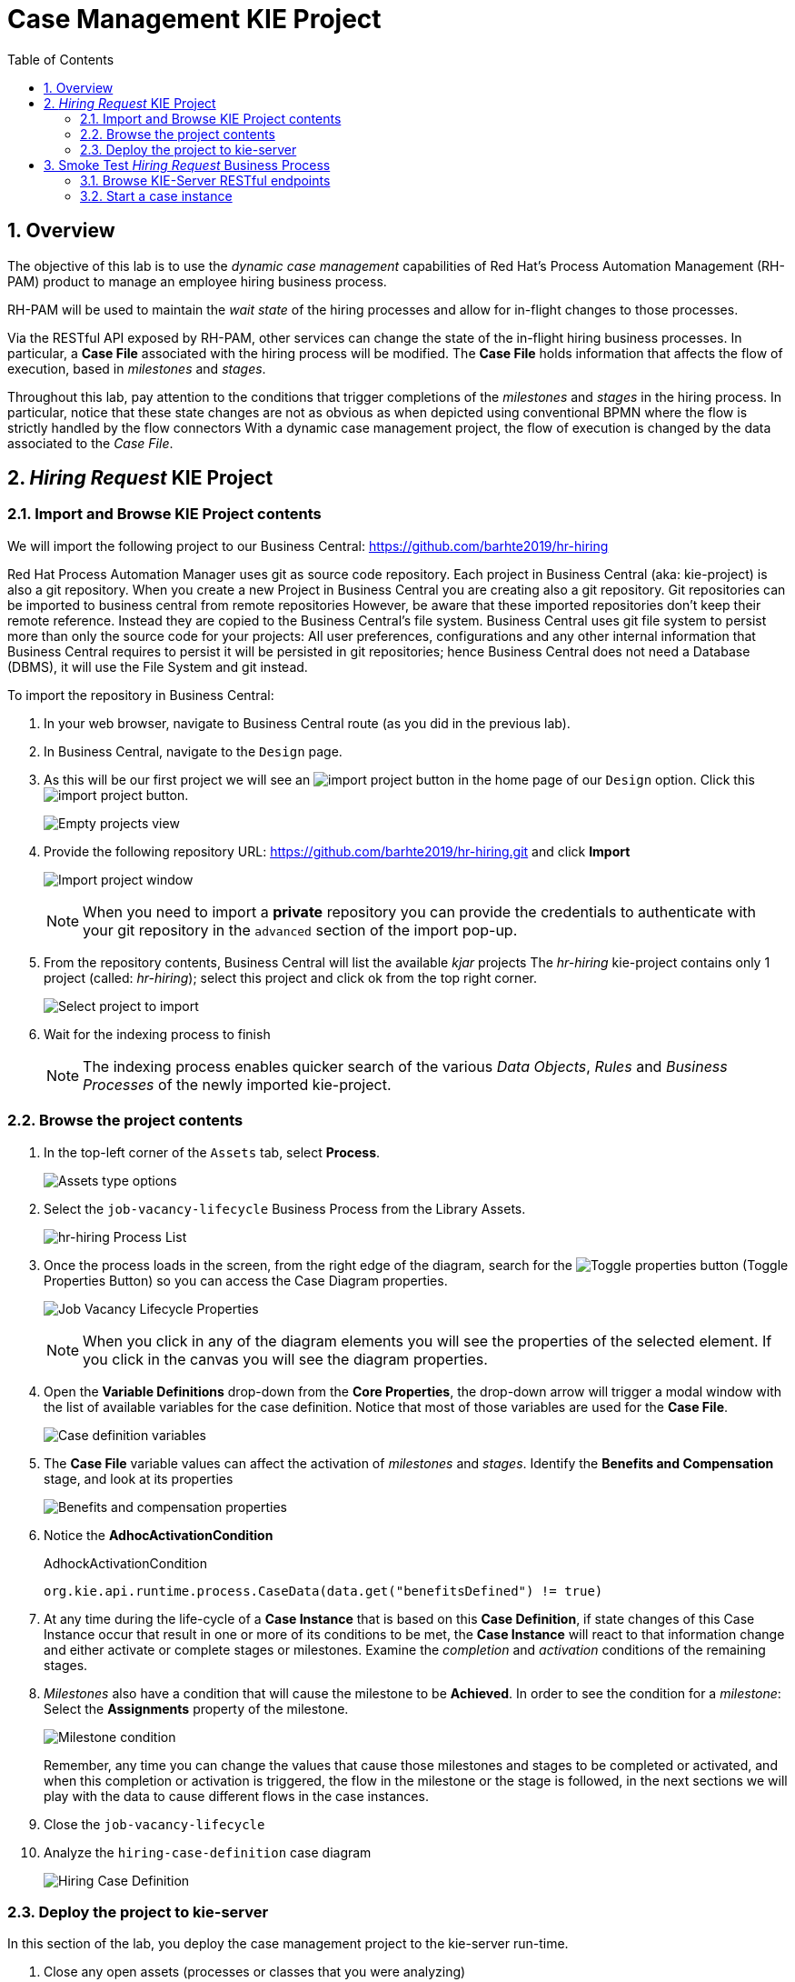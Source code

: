 :noaudio:
:scrollbar:
:data-uri:
:toc2:
:linkattrs:

= Case Management KIE Project

:numbered:


== Overview

The objective of this lab is to use the _dynamic case management_ capabilities of Red Hat's Process Automation Management (RH-PAM) product to manage an employee hiring business process.

RH-PAM will be used to maintain the _wait state_ of the hiring processes and allow for in-flight changes to those processes.

Via the RESTful API exposed by RH-PAM, other services can change the state of the in-flight hiring business processes.
In particular, a *Case File* associated with the hiring process will be modified.
The *Case File* holds information that affects the flow of execution, based in _milestones_ and _stages_.

Throughout this lab, pay attention to the conditions that trigger completions of the _milestones_ and _stages_ in the hiring process.
In particular, notice that these state changes are not as obvious as when depicted using conventional BPMN where the flow is strictly handled by the flow connectors
With a dynamic case management project, the flow of execution is changed by the data associated to the _Case File_.

== _Hiring Request_ KIE Project

=== Import and Browse KIE Project contents

We will import the following project to our Business Central: https://github.com/barhte2019/hr-hiring

Red Hat Process Automation Manager uses git as source code repository.
Each project in Business Central (aka: kie-project) is also a git repository.
When you create a new Project in Business Central you are creating also a git repository.
Git repositories can be imported to business central from remote repositories
However, be aware that these imported repositories don't keep their remote reference.  Instead they are copied to the Business Central's file system.
Business Central uses git file system to persist more than only the source code for your projects: All user preferences, configurations and any other internal information that Business Central requires to persist it will be persisted in git repositories; hence Business Central does not need a Database (DBMS), it will use the File System and git instead.

To import the repository in Business Central:

. In your web browser, navigate to Business Central route (as you did in the previous lab).

. In Business Central, navigate to the `Design` page.

. As this will be our first project we will see an image:images/import-project-button.png[import project button] in the home page of our `Design` option. Click this image:images/import-project-button.png[import project button].
+
image:images/empty-projects-view.png[Empty projects view]

. Provide the following repository URL: https://github.com/barhte2019/hr-hiring.git and click *Import*
+
image:images/import-project.png[Import project window]
+
[NOTE]
====
When you need to import a *private* repository you can provide the credentials to authenticate with your git repository in the `advanced` section of the import pop-up.
====

. From the repository contents, Business Central will list the available _kjar_ projects
The _hr-hiring_ kie-project contains only 1 project (called: _hr-hiring_); select this project and click ok from the top right corner.
+
image:images/hr-hiring-project-select.png[Select project to import]

. Wait for the indexing process to finish
+
[NOTE]
====
The indexing process enables quicker search of the various _Data Objects_, _Rules_ and _Business Processes_ of the newly imported kie-project.
====

=== Browse the project contents

. In the top-left corner of the `Assets` tab, select *Process*.
+
image:images/assets-type-options.png[Assets type options]


. Select the `job-vacancy-lifecycle` Business Process from the Library Assets.
+
image:images/hr-hiring-process-list.png[hr-hiring Process List]

. Once the process loads in the screen, from the right edge of the diagram, search for the image:images/toggle-properties-button.png[Toggle properties button] (Toggle Properties Button) so you can access the Case Diagram properties.
+
image:images/job-vacancy-lifecycle-properties.png[Job Vacancy Lifecycle Properties]
+
[NOTE]
====
When you click in any of the diagram elements you will see the properties of the selected element. If you click in the canvas you will see the diagram properties.
====

. Open the *Variable Definitions* drop-down from the *Core Properties*, the drop-down arrow will trigger a modal window with the list of available variables for the case definition. Notice that most of those variables are used for the *Case File*.
+
image:images/job-vacancy-lifecycle-vardef.png[Case definition variables]

. The *Case File* variable values can affect the activation of _milestones_ and _stages_. Identify the *Benefits and Compensation* stage, and look at its properties
+
image:images/benefits-compensation-props.png[Benefits and compensation properties]

. Notice the *AdhocActivationCondition*
+
.AdhockActivationCondition
[source,java]
----
org.kie.api.runtime.process.CaseData(data.get("benefitsDefined") != true)
----

. At any time during the life-cycle of a *Case Instance* that is based on this *Case Definition*, if state changes of this Case Instance occur that result in one or more of its conditions to be met, the *Case Instance* will react to that information change and either activate or complete stages or milestones. Examine the _completion_ and _activation_ conditions of the remaining stages.

. _Milestones_ also have a condition that will cause the milestone to be *Achieved*. In order to see the condition for a _milestone_: Select the *Assignments* property of the milestone.
+
image:images/milestone-condition.png[Milestone condition]
+
Remember, any time you can change the values that cause those milestones and stages to be completed or activated, and when this completion or activation is triggered, the flow in the milestone or the stage is followed, in the next sections we will play with the data to cause different flows in the case instances.

. Close the `job-vacancy-lifecycle`
. Analyze the `hiring-case-definition` case diagram
+
image:images/hiring-case-definition.png[Hiring Case Definition]

=== Deploy the project to kie-server

In this section of the lab, you deploy the case management project to the kie-server run-time.

. Close any open assets (processes or classes that you were analyzing)
. From the library view, locate the image:images/deploy-button.png[Deploy button]
+
image:images/deploy-button-location.png[Deploy button location]

. Click the image:images/deploy-button.png[Deploy Button] and wait for the *Success* message.
+
image:images/hr-hiring-deploy.png[HR Hiring Deploy Success]

. Navigate to *Menu > Deploy > Execution Servers*

. Confirm that the deployment unit is in a _started_ (green) status
+
image:images/hr-hiring-deployed.png[Hr-hiring deployed]


== Smoke Test _Hiring Request_ Business Process
In this section you will test the hiring application deployed to your kie-server run-time.

=== Browse KIE-Server RESTful endpoints

Your kie-server exposes an extensive RESTful API that external services can interact with.
This RESTful API is documented using the OpenAPI Specification.

In this section, you review this API documentation.

. Point your browser to the output of the following:
+
----
$ echo -en "\n\nhttps://$ks_url/docs\n\n"
----

. In this OpenAPI documentation, locate the *KIE Server and KIE containers* section.
+
image:images/swagger-ks-containers.png[Swagger: kie-server containers]
+
[NOTE]
====
Notice that you can fold or unfold the sections by clicking in their title.
====

. During this workshop the client applications will be using the following endpoints:

.. The `hiring-app-public` client application uses the following endpoints: link:https://github.com/barhte2019/hiring-app-public/blob/master/src/api.js[See the api component]
+
|===
|HTTP METHOD|ENDPOINT|Usage
| GET | /server/containers/`{containerId}`/cases/`{caseDefId}`/instances | List the job applications (case instances for the `hiring-case-definition`)
| GET | /server/containers/`{containerId}`/cases/instances/`{caseId}` | Get the case details for a given case id
| GET | /server/containers/`{containerId}`/cases/instances/`{caseId}`/caseFile | Get the case file information, the case file contains all business defined information attached to the case.
| GET | /server/containers/`{containerId}`/cases/instances/`{caseId}`/milestones | Get the milestones for a given case Id, with the milestones we can calculate the current status of a case.
| POST | /server/containers/`{containerId}`/cases/`{caseDefId}`/instances | Start a case instance, in our case we start job applications.
| GET | /server/queries/processes/instance/correlation/`{correlationKey}` | We use this endpoint to retrieve the process instance Id that belongs to a given case id (given as correlation key). The process id will help us later to retrieve the process instance image.
| GET | /server/containers/`{containerId}`/images/processes/instances/`{pId}` | Retrieve the SVG image of a given process instance id
| PUT | /server/containers/`{containerId}`/tasks/`{taskId}`/states/completed | Complete a task id
| GET | /server/containers/`{containerId}`/tasks/`{taskId}`/contents/input | Retrieve the input information for a given task.
| GET | /server/queries/tasks/instances/owners | Retrieve the list of owned tasks for the logged in user
|===

.. The `hiring-app-internal` client application uses the following endpoints: link:https://github.com/barhte2019/hiring-app-internal/blob/master/src/store/api.ts[See the api component]
+
|===
|HTTP METHOD|ENDPOINT|Usage
| POST | /server/containers/`{containerId}`/cases/`{caseDefId}`/instances | Start a case instance, in our case we start a job hiring request.
| GET | /server/containers/`{containerId}`/cases/instances/`{caseId}`/caseFile | Get the case file information, the case file contains all business defined information attached to the case.
| GET | /server/containers/`{containerId}`/cases/`{caseDefId}`/instances | List the hiring requests (case instances for the `job-vacancy-lifecycle`)
| GET | /server/containers/`{containerId}`/cases/instances/`{caseId}`/milestones | Get the milestones for a given case Id, with the milestones we can calculate the current status of a case.
| GET | /server/queries/processes/instance/correlation/`{correlationKey}` | We use this endpoint to retrieve the process instance Id that belongs to a given case id (given as correlation key). The process id will help us later to retrieve the process instance image.
| GET | /server/containers/`{containerId}`/images/processes/instances/`{pId}` | Retrieve the SVG image of a given process instance id
| PUT | /server/containers/`{containerId}`/tasks/`{taskId}`/states/claimed | Claim a task id
| PUT | /server/containers/`{containerId}`/tasks/`{taskId}`/states/completed | Complete a task id
| GET | /server/containers/`{containerId}`/tasks/`{taskId}`/contents/input | Retrieve the input information for a given task.
| GET | /server/queries/tasks/instances/owners | Retrieve the list of owned tasks for the logged in user
| GET | /server/queries/tasks/instances/pot-owners | Retrieve the list of tasks that can be owned by the logged in user (potential owner)
|===

.. At the end of the workshop, you will use the following endpoint to modify the `hiring-internal-appication`:
+
|===
|HTTP METHOD|ENDPOINT|Usage
| POST | /server/containers/`{containerId}`/cases/instances/`{caseId}`/tasks | Create a dynamic task in a given case id.
|===

. At this time, do not attempt to invoke any of the endpoints via this OpenAPI documentation:
+
The current configuration of Red Hat SSO is not allowing authentication for the secured endpoints
Take for instance the endpoint for starting case instances (*POST* endpoint for */server/containers/{containerId}/cases/{caseDefId}/instances*); if you try to execute this endpoint and give the proper parameters for execution you will see a Swagger response as `TypeError: Failed to fetch`.
+
As an alternative to using the OpenAPI documentation to test the hiring application, you will instead use `curl` in the next section of the lab.

=== Start a case instance
The RH-PAM KIE Server is secured using the _OpenID Connect_ protocol.
To invoke the KIE Server, the client will need to an OpenID Connect _Access Token_.

. Retrieve an OpenID Connect access token from Red Hat SSO using the pre-configured _kie-server_ SSO client.
+
----
JWT_RESULT=`curl -k --data "grant_type=password&client_id=kie-server&username=adminuser&password=admin1%21&client_secret=252793ed-7118-4ca8-8dab-5622fa97d892" https://$rhsso_url/auth/realms/kie-realm/protocol/openid-connect/token`
echo $JWT_RESULT
----
+
NOTE: The _kie-server_ SSO client can generate access tokens via the _Resource Owner Password Credentials_ flow of OpenID Connect.
For this reason, the userName and password of an end-user (called: _adminuser_) is included in this request.

. Prune the _access_token_ from the `$JWT_RESULT` variable :
+
----
TOKEN=`echo $JWT_RESULT | sed 's/.*access_token":"//g' | sed 's/".*//g'`
echo $TOKEN
----
+
[NOTE]
====
Tokens have an expiration date, if you provide a token that has expired you will get an `unauthorized` result from the API, when this happens, repeat the steps to generate a brand new token.
The expiration date for the tokens depends on the Red Hat SSO configuration which by default is *5 minutes*.
====

. Use the `token` to execute the kie-server RESTFul API:
+
----
$ curl -k -H "Authorization: bearer $TOKEN" -H "content-type: application/json" -H "accept: application/json" https://$ks_url/services/rest/server/containers/hr-hiring/cases/com.myspace.hr_hiring.job-vacancy-lifecycle/instances -d "{\"case-data\" : { \"hiringPetition\" : { \"jobTitle\": \"Business Automation SME\", \"jobDescription\": \"A nice job with a great company, are you ready for this challenge? This could be your next opportunity\", \"location\": \"remote Mexico\", \"salaryMin\": 50000, \"salaryMax\": 60000, \"jobType\": \"Full Time\", \"jobCategory\": \"Operations\"} }, \"case-group-assignments\": { \"applicant\":\"applicant\", \"talent-acquisition\": \"talent-acquisition\", \"vacancy-department\": \"talent-acquisition\", \"benefits-compensation\": \"talent-acquisition\" }, \"case-user-assignments\" : { \"owner\" : \"tina\" }}"
----

.. Note the replacement of the `{containerId}` and `{caseDefId}` parameters in the URL.
*** For the `{containerId}`, use either the deployment-unit *alias* or the *id*. This information can be retrieved from *Business Central*, under the *Menu > Deploy > Execution Servers*.
*** For the `{caseDefId}`, use the _ID_ propertyof the case definition:
+
image:images/locate-definition-id.png[Locate Definition Id]

.. The *{containerId}* and *{caseDefId}* are bits of information to keep handy for when you integrate the solution with external tools.

. The result of executing the `curl` command successfully will be a Job Id similar to the following: *"JOB-0000000001"*.

==== Confirm the current state of the case instance

. Using *Business Central* navigate to *Menu > Manage > Process Instances*, you will see 1 instance
+
image:images/manage-process-instances.png[Manage Process Instances]

. Click the existing process instance to see its details.
+
image:images/instance-details.png[Instance Details]

. In the *Process Variables* tab, confirm the *CaseId* to match the result from your `curl` command.
+
image:images/process-variables.png[Process Variables]

. In the *Diagram* tab notice that all milestones and stages for this case are enabled, some human tasks are also waiting for response (the ones highlighted in red). Once we complete some of these tasks you will see them in gray color (this means that they were executed), when they have a black border in colorful state that means that the given node has not been activated yet.
+
image:images/process-picture.png[Process Picture]

This REST API over HTTP is the approach that client applications use to communicate with our case management solution.
Red Hat Process Automation Manager is in charge of monitoring the state of the case instances, and our client applications can query RHPAM for any changes in the case file. Also, when the client applications report state changes to RHPAM, case instances react to those changes.
In the next labs we will interact with ReactJs applications that use this approach.
You can now proceed to the next lab.
